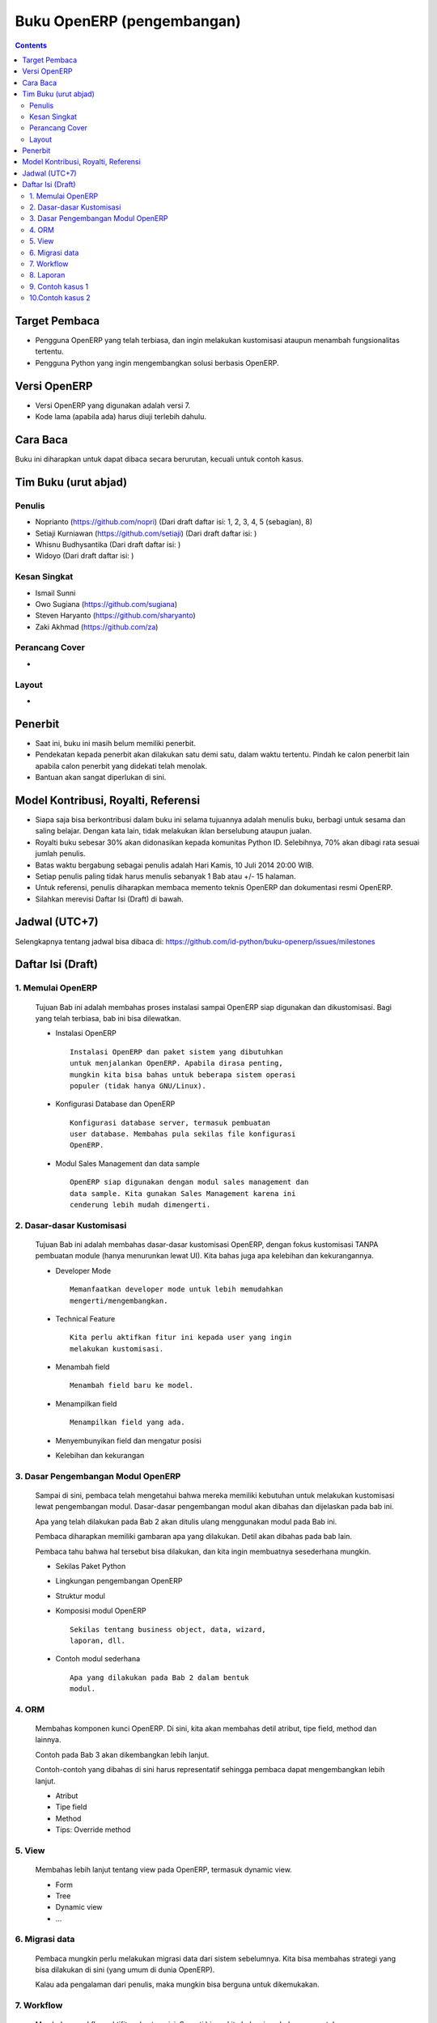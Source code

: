 Buku OpenERP (pengembangan)
============================================================

.. contents:: 


Target Pembaca
------------------------------------------------------------
- Pengguna OpenERP yang telah terbiasa, dan ingin melakukan
  kustomisasi ataupun menambah fungsionalitas tertentu. 

- Pengguna Python yang ingin mengembangkan solusi berbasis
  OpenERP.

  
Versi OpenERP
------------------------------------------------------------
- Versi OpenERP yang digunakan adalah versi 7.

- Kode lama (apabila ada) harus diuji terlebih dahulu.


Cara Baca 
------------------------------------------------------------
Buku ini diharapkan untuk dapat dibaca secara berurutan, 
kecuali untuk contoh kasus. 


Tim Buku (urut abjad)
------------------------------------------------------------

Penulis
~~~~~~~~~~~~~~~~~~~~~~~~~~~~~~~~~~~~~~~~~~~~~~~~~~~~~~~~~~~~
- Noprianto (https://github.com/nopri)
  (Dari draft daftar isi: 1, 2, 3, 4, 5 (sebagian), 8)

- Setiaji Kurniawan (https://github.com/setiaji)
  (Dari draft daftar isi: )

- Whisnu Budhysantika
  (Dari draft daftar isi: )

- Widoyo 
  (Dari draft daftar isi: )


Kesan Singkat
~~~~~~~~~~~~~~~~~~~~~~~~~~~~~~~~~~~~~~~~~~~~~~~~~~~~~~~~~~~~
- Ismail Sunni

- Owo Sugiana (https://github.com/sugiana)

- Steven Haryanto (https://github.com/sharyanto)

- Zaki Akhmad (https://github.com/za)


Perancang Cover
~~~~~~~~~~~~~~~~~~~~~~~~~~~~~~~~~~~~~~~~~~~~~~~~~~~~~~~~~~~~
-

Layout
~~~~~~~~~~~~~~~~~~~~~~~~~~~~~~~~~~~~~~~~~~~~~~~~~~~~~~~~~~~~
- 


Penerbit
------------------------------------------------------------
- Saat ini, buku ini masih belum memiliki penerbit. 

- Pendekatan kepada penerbit akan dilakukan satu demi satu,
  dalam waktu tertentu. Pindah ke calon penerbit lain 
  apabila calon penerbit yang didekati telah menolak.
  
- Bantuan akan sangat diperlukan di sini. 


Model Kontribusi, Royalti, Referensi
------------------------------------------------------------
- Siapa saja bisa berkontribusi dalam buku ini selama 
  tujuannya adalah menulis buku, berbagi untuk sesama dan
  saling belajar. Dengan kata lain, tidak melakukan
  iklan berselubung ataupun jualan. 
  
- Royalti buku sebesar 30% akan didonasikan kepada komunitas
  Python ID. Selebihnya, 70% akan dibagi rata sesuai jumlah
  penulis. 

- Batas waktu bergabung sebagai penulis adalah Hari Kamis,
  10 Juli 2014 20:00 WIB.
  
- Setiap penulis paling tidak harus menulis sebanyak 1 Bab
  atau +/- 15 halaman. 

- Untuk referensi, penulis diharapkan membaca 
  memento teknis OpenERP dan dokumentasi resmi OpenERP. 
  
- Silahkan merevisi Daftar Isi (Draft) di bawah.


Jadwal (UTC+7)
------------------------------------------------------------
Selengkapnya tentang jadwal bisa dibaca di:
https://github.com/id-python/buku-openerp/issues/milestones


Daftar Isi (Draft) 
------------------------------------------------------------

1. Memulai OpenERP
~~~~~~~~~~~~~~~~~~~~~~~~~~~~~~~~~~~~~~~~~~~~~~~~~~~~~~~~~~~~
   Tujuan Bab ini adalah membahas proses instalasi sampai
   OpenERP siap digunakan dan dikustomisasi. Bagi yang telah
   terbiasa, bab ini bisa dilewatkan. 

   - Instalasi OpenERP
     ::

         Instalasi OpenERP dan paket sistem yang dibutuhkan 
         untuk menjalankan OpenERP. Apabila dirasa penting,
         mungkin kita bisa bahas untuk beberapa sistem operasi
         populer (tidak hanya GNU/Linux).
   
   - Konfigurasi Database dan OpenERP
     ::

         Konfigurasi database server, termasuk pembuatan
         user database. Membahas pula sekilas file konfigurasi
         OpenERP. 
   
   - Modul Sales Management dan data sample
     ::
     
         OpenERP siap digunakan dengan modul sales management dan 
         data sample. Kita gunakan Sales Management karena ini
         cenderung lebih mudah dimengerti.


2. Dasar-dasar Kustomisasi 
~~~~~~~~~~~~~~~~~~~~~~~~~~~~~~~~~~~~~~~~~~~~~~~~~~~~~~~~~~~~
   Tujuan Bab ini adalah membahas dasar-dasar kustomisasi 
   OpenERP, dengan fokus kustomisasi TANPA pembuatan module
   (hanya menurunkan lewat UI). Kita bahas juga apa 
   kelebihan dan kekurangannya. 
   
   - Developer Mode 
     ::

         Memanfaatkan developer mode untuk lebih memudahkan 
         mengerti/mengembangkan.
      
   - Technical Feature
     ::

         Kita perlu aktifkan fitur ini kepada user yang ingin
         melakukan kustomisasi.
   
   - Menambah field
     ::

         Menambah field baru ke model.
   
   - Menampilkan field
     ::
     
         Menampilkan field yang ada.
   
   - Menyembunyikan field dan mengatur posisi

   - Kelebihan dan kekurangan


3. Dasar Pengembangan Modul OpenERP
~~~~~~~~~~~~~~~~~~~~~~~~~~~~~~~~~~~~~~~~~~~~~~~~~~~~~~~~~~~~
   Sampai di sini, pembaca telah mengetahui bahwa mereka
   memiliki kebutuhan untuk melakukan kustomisasi lewat
   pengembangan modul. Dasar-dasar pengembangan modul
   akan dibahas dan dijelaskan pada bab ini. 
   
   Apa yang telah dilakukan pada Bab 2 akan ditulis
   ulang menggunakan modul pada Bab ini. 
   
   Pembaca diharapkan memiliki gambaran apa yang 
   dilakukan. Detil akan dibahas pada bab lain. 
   
   Pembaca tahu bahwa hal tersebut bisa dilakukan, 
   dan kita ingin membuatnya sesederhana mungkin. 
   
   - Sekilas Paket Python 
   
   - Lingkungan pengembangan OpenERP
   
   - Struktur modul
   
   - Komposisi modul OpenERP 
     ::

         Sekilas tentang business object, data, wizard, 
         laporan, dll.
     
   - Contoh modul sederhana
     ::
     
         Apa yang dilakukan pada Bab 2 dalam bentuk
         modul.


4. ORM 
~~~~~~~~~~~~~~~~~~~~~~~~~~~~~~~~~~~~~~~~~~~~~~~~~~~~~~~~~~~~
   Membahas komponen kunci OpenERP. Di sini, kita
   akan membahas detil atribut, tipe field, method
   dan lainnya. 
   
   Contoh pada Bab 3 akan dikembangkan lebih lanjut.
   
   Contoh-contoh yang dibahas di sini harus
   representatif sehingga pembaca dapat mengembangkan 
   lebih lanjut.

   - Atribut 
    
   - Tipe field
   
   - Method 
   
   - Tips: Override method
   
   
5. View
~~~~~~~~~~~~~~~~~~~~~~~~~~~~~~~~~~~~~~~~~~~~~~~~~~~~~~~~~~~~
   Membahas lebih lanjut tentang view pada OpenERP, 
   termasuk dynamic view.
   
   - Form
   
   - Tree
   
   - Dynamic view
   
   - ...
   

6. Migrasi data
~~~~~~~~~~~~~~~~~~~~~~~~~~~~~~~~~~~~~~~~~~~~~~~~~~~~~~~~~~~~
   Pembaca mungkin perlu melakukan migrasi data
   dari sistem sebelumnya. Kita bisa membahas strategi
   yang bisa dilakukan di sini (yang umum di dunia
   OpenERP).
   
   Kalau ada pengalaman dari penulis, maka mungkin
   bisa berguna untuk dikemukakan.

7. Workflow
~~~~~~~~~~~~~~~~~~~~~~~~~~~~~~~~~~~~~~~~~~~~~~~~~~~~~~~~~~~~
   Membahas workflow, aktifitas dan transisi. Seperti
   biasa, kita bahas juga beberapa contoh. 
   
8. Laporan 
~~~~~~~~~~~~~~~~~~~~~~~~~~~~~~~~~~~~~~~~~~~~~~~~~~~~~~~~~~~~
   Bab ini membahas contoh pembuatan laporan, mulai dari
   yang sangat sederhana, melekat pada model, sampai
   pada yang lebih kompleks dan melibatkan wizard. 
   
   Kita akan membahas sebanyak mungkin contoh. 
   
   - Konsep
   
   - Laporan sederhana
   
   - Pengaturan header
   
   - Wizard
   
   - Output lain


9. Contoh kasus 1
~~~~~~~~~~~~~~~~~~~~~~~~~~~~~~~~~~~~~~~~~~~~~~~~~~~~~~~~~~~~

10.Contoh kasus 2
~~~~~~~~~~~~~~~~~~~~~~~~~~~~~~~~~~~~~~~~~~~~~~~~~~~~~~~~~~~~

